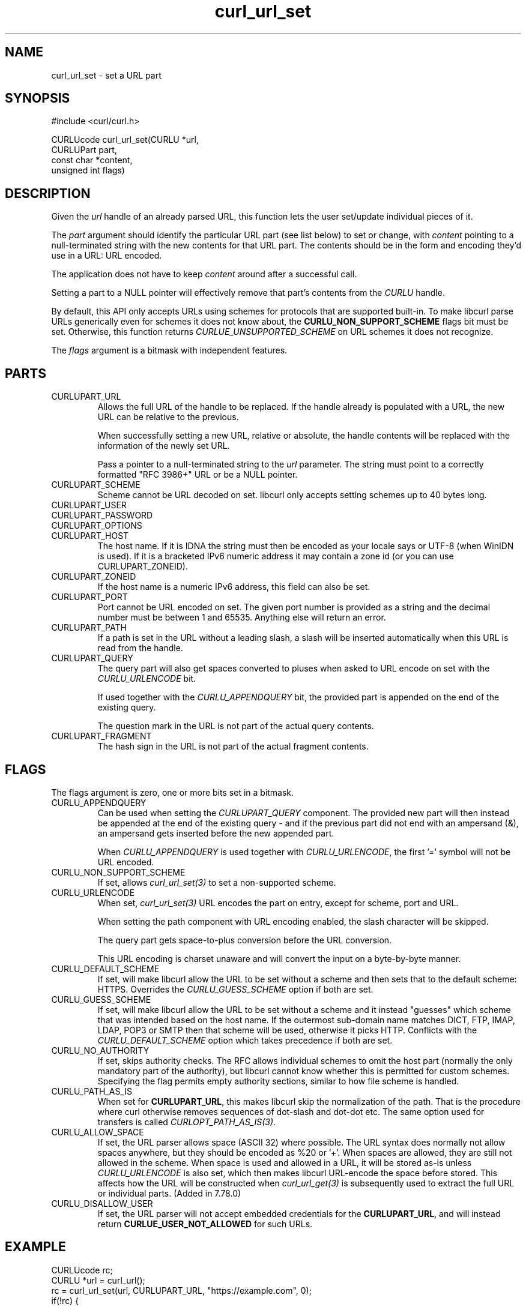 .\" **************************************************************************
.\" *                                  _   _ ____  _
.\" *  Project                     ___| | | |  _ \| |
.\" *                             / __| | | | |_) | |
.\" *                            | (__| |_| |  _ <| |___
.\" *                             \___|\___/|_| \_\_____|
.\" *
.\" * Copyright (C) Daniel Stenberg, <daniel@haxx.se>, et al.
.\" *
.\" * This software is licensed as described in the file COPYING, which
.\" * you should have received as part of this distribution. The terms
.\" * are also available at https://curl.se/docs/copyright.html.
.\" *
.\" * You may opt to use, copy, modify, merge, publish, distribute and/or sell
.\" * copies of the Software, and permit persons to whom the Software is
.\" * furnished to do so, under the terms of the COPYING file.
.\" *
.\" * This software is distributed on an "AS IS" basis, WITHOUT WARRANTY OF ANY
.\" * KIND, either express or implied.
.\" *
.\" * SPDX-License-Identifier: curl
.\" *
.\" **************************************************************************
.TH curl_url_set 3 "6 Aug 2018" "libcurl" "libcurl Manual"
.SH NAME
curl_url_set - set a URL part
.SH SYNOPSIS
.nf
#include <curl/curl.h>

CURLUcode curl_url_set(CURLU *url,
                       CURLUPart part,
                       const char *content,
                       unsigned int flags)
.fi
.SH DESCRIPTION
Given the \fIurl\fP handle of an already parsed URL, this function lets the
user set/update individual pieces of it.

The \fIpart\fP argument should identify the particular URL part (see list
below) to set or change, with \fIcontent\fP pointing to a null-terminated
string with the new contents for that URL part. The contents should be in the
form and encoding they'd use in a URL: URL encoded.

The application does not have to keep \fIcontent\fP around after a successful
call.

Setting a part to a NULL pointer will effectively remove that part's contents
from the \fICURLU\fP handle.

By default, this API only accepts URLs using schemes for protocols that are
supported built-in. To make libcurl parse URLs generically even for schemes it
does not know about, the \fBCURLU_NON_SUPPORT_SCHEME\fP flags bit must be
set. Otherwise, this function returns \fICURLUE_UNSUPPORTED_SCHEME\fP on URL
schemes it does not recognize.

The \fIflags\fP argument is a bitmask with independent features.
.SH PARTS
.IP CURLUPART_URL
Allows the full URL of the handle to be replaced. If the handle already is
populated with a URL, the new URL can be relative to the previous.

When successfully setting a new URL, relative or absolute, the handle contents
will be replaced with the information of the newly set URL.

Pass a pointer to a null-terminated string to the \fIurl\fP parameter. The
string must point to a correctly formatted "RFC 3986+" URL or be a NULL
pointer.
.IP CURLUPART_SCHEME
Scheme cannot be URL decoded on set. libcurl only accepts setting schemes up
to 40 bytes long.
.IP CURLUPART_USER
.IP CURLUPART_PASSWORD
.IP CURLUPART_OPTIONS
.IP CURLUPART_HOST
The host name. If it is IDNA the string must then be encoded as your locale
says or UTF-8 (when WinIDN is used). If it is a bracketed IPv6 numeric address
it may contain a zone id (or you can use CURLUPART_ZONEID).
.IP CURLUPART_ZONEID
If the host name is a numeric IPv6 address, this field can also be set.
.IP CURLUPART_PORT
Port cannot be URL encoded on set. The given port number is provided as a
string and the decimal number must be between 1 and 65535. Anything else will
return an error.
.IP CURLUPART_PATH
If a path is set in the URL without a leading slash, a slash will be inserted
automatically when this URL is read from the handle.
.IP CURLUPART_QUERY
The query part will also get spaces converted to pluses when asked to URL
encode on set with the \fICURLU_URLENCODE\fP bit.

If used together with the \fICURLU_APPENDQUERY\fP bit, the provided part is
appended on the end of the existing query.

The question mark in the URL is not part of the actual query contents.
.IP CURLUPART_FRAGMENT
The hash sign in the URL is not part of the actual fragment contents.
.SH FLAGS
The flags argument is zero, one or more bits set in a bitmask.
.IP CURLU_APPENDQUERY
Can be used when setting the \fICURLUPART_QUERY\fP component. The provided new
part will then instead be appended at the end of the existing query - and if
the previous part did not end with an ampersand (&), an ampersand gets
inserted before the new appended part.

When \fICURLU_APPENDQUERY\fP is used together with \fICURLU_URLENCODE\fP, the
first '=' symbol will not be URL encoded.
.IP CURLU_NON_SUPPORT_SCHEME
If set, allows \fIcurl_url_set(3)\fP to set a non-supported scheme.
.IP CURLU_URLENCODE
When set, \fIcurl_url_set(3)\fP URL encodes the part on entry, except for
scheme, port and URL.

When setting the path component with URL encoding enabled, the slash character
will be skipped.

The query part gets space-to-plus conversion before the URL conversion.

This URL encoding is charset unaware and will convert the input on a
byte-by-byte manner.
.IP CURLU_DEFAULT_SCHEME
If set, will make libcurl allow the URL to be set without a scheme and then
sets that to the default scheme: HTTPS. Overrides the \fICURLU_GUESS_SCHEME\fP
option if both are set.
.IP CURLU_GUESS_SCHEME
If set, will make libcurl allow the URL to be set without a scheme and it
instead "guesses" which scheme that was intended based on the host name. If
the outermost sub-domain name matches DICT, FTP, IMAP, LDAP, POP3 or SMTP then
that scheme will be used, otherwise it picks HTTP. Conflicts with the
\fICURLU_DEFAULT_SCHEME\fP option which takes precedence if both are set.
.IP CURLU_NO_AUTHORITY
If set, skips authority checks. The RFC allows individual schemes to omit the
host part (normally the only mandatory part of the authority), but libcurl
cannot know whether this is permitted for custom schemes. Specifying the flag
permits empty authority sections, similar to how file scheme is handled.
.IP CURLU_PATH_AS_IS
When set for \fBCURLUPART_URL\fP, this makes libcurl skip the normalization of
the path. That is the procedure where curl otherwise removes sequences of
dot-slash and dot-dot etc. The same option used for transfers is called
\fICURLOPT_PATH_AS_IS(3)\fP.
.IP CURLU_ALLOW_SPACE
If set, the URL parser allows space (ASCII 32) where possible. The URL
syntax does normally not allow spaces anywhere, but they should be encoded as
%20 or '+'. When spaces are allowed, they are still not allowed in the scheme.
When space is used and allowed in a URL, it will be stored as-is unless
\fICURLU_URLENCODE\fP is also set, which then makes libcurl URL-encode the
space before stored. This affects how the URL will be constructed when
\fIcurl_url_get(3)\fP is subsequently used to extract the full URL or
individual parts. (Added in 7.78.0)
.IP CURLU_DISALLOW_USER
If set, the URL parser will not accept embedded credentials for the
\fBCURLUPART_URL\fP, and will instead return \fBCURLUE_USER_NOT_ALLOWED\fP for
such URLs.
.SH EXAMPLE
.nf
  CURLUcode rc;
  CURLU *url = curl_url();
  rc = curl_url_set(url, CURLUPART_URL, "https://example.com", 0);
  if(!rc) {
    char *scheme;
    /* change it to an FTP URL */
    rc = curl_url_set(url, CURLUPART_SCHEME, "ftp", 0);
  }
  curl_url_cleanup(url);
.fi
.SH AVAILABILITY
Added in 7.62.0. CURLUPART_ZONEID was added in 7.65.0.
.SH RETURN VALUE
Returns a \fICURLUcode\fP error value, which is CURLUE_OK (0) if everything
went fine. See the \fIlibcurl-errors(3)\fP man page for the full list with
descriptions.

A URL string passed on to \fIcurl_url_set(3)\fP for the \fBCURLUPART_URL\fP
part, must be shorter than 8000000 bytes otherwise it returns
\fBCURLUE_MALFORMED_INPUT\fP (added in 7.65.0).

If this function returns an error, no URL part is set.
.SH "SEE ALSO"
.BR curl_url_cleanup "(3), " curl_url "(3), " curl_url_get "(3), "
.BR curl_url_dup "(3), " curl_url_strerror "(3), " CURLOPT_CURLU "(3)"
